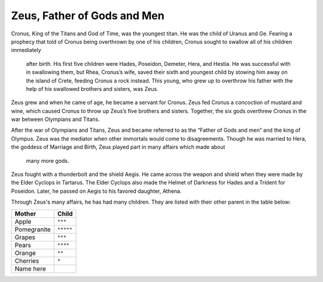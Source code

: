 Zeus, Father of Gods and Men
============================

Cronus, King of the Titans and God of Time, was the youngest titan. He was the 
child of Uranus and Ge. Fearing a prophecy that told of Cronus being overthrown 
by one of his children, Cronus sought to swallow all of his children immediately
 after birth. His first five children were Hades, Poseidon, Demeter, Hera, and 
 Hestia. He was successful with in swallowing them, but Rhea, Cronus’s wife, 
 saved their sixth and youngest child by stowing him away on the island of 
 Crete, feeding Cronus a rock instead. This young, who grew up to overthrow his 
 father with the help of his swallowed brothers and sisters, was Zeus. 

Zeus grew and when he came of age, he became a servant for Cronus. Zeus fed 
Cronus a concoction of mustard and wine, which caused Cronus to throw up Zeus’s 
five brothers and sisters. Together, the six gods overthrew Cronus in the war 
between Olympians and Titans.

After the war of Olympians and Titans, Zeus and became referred to as the 
“Father of Gods and men” and the king of Olympus. Zeus was the mediator when 
other immortals would come to disagreements. Though he was married to Hera, the 
goddess of Marriage and Birth, Zeus played part in many affairs which made about
 many more gods.

Zeus fought with a thunderbolt and the shield Aegis. He came across the weapon 
and shield when they were made by the Elder Cyclops in Tartarus. The Elder 
Cyclops also made the Helmet of Darkness for Hades and a Trident for Poseidon. 
Later, he passed on Aegis to his favored daughter, Athena.


Through Zeus's many affairs, he has had many children. They are listed with 
their other parent in the table below:

============ =================
Mother       Child
============ =================
Apple        ``***``
Pomegranite  ``*****``
Grapes       ``***``
Pears        ``****``
Orange       ``**``
Cherries     ``*``
Name here
============ =================
